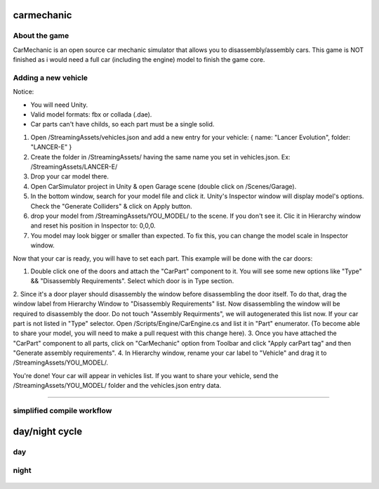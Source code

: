 ===========
carmechanic
===========

About the game
--------------

CarMechanic is an open source car mechanic simulator that allows you to disassembly/assembly cars.
This game is NOT finished as i would need a full car (including the engine) model to finish the game core.

Adding a new vehicle
--------------------

Notice:

- You will need Unity.
- Valid model formats: fbx or collada (.dae).
- Car parts can't have childs, so each part must be a single solid.
1. Open /StreamingAssets/vehicles.json and add a new entry for your vehicle: { name: "Lancer Evolution", folder: "LANCER-E" }
2. Create the folder in /StreamingAssets/ having the same name you set in vehicles.json. Ex: /StreamingAssets/LANCER-E/
3. Drop your car model there.
4. Open CarSimulator project in Unity & open Garage scene (double click on /Scenes/Garage).
5. In the bottom window, search for your model file and click it. Unity's Inspector window will display model's options. Check the "Generate Colliders" & click on Apply button.
6. drop your model from /StreamingAssets/YOU_MODEL/ to the scene. If you don't see it. Clic it in Hierarchy window and reset his position in Inspector to: 0,0,0.
7. You model may look bigger or smaller than expected. To fix this, you can change the model scale in Inspector window.

Now that your car is ready, you will have to set each part. This example will be done with the car doors:

1. Double click one of the doors and attach the "CarPart" component to it. You will see some new options like "Type" && "Disassembly Requirements". Select which door is in Type section.
2. Since it's a door player should disassembly the window before disassembling the door itself. To do that, drag the window label from Hierarchy Window to "Disassembly Requirements" list. Now disassembling the window will be required to disassembly the door. Do not touch "Assembly Requirments", we will autogenerated this list now.
If your car part is not listed in "Type" selector. Open /Scripts/Engine/CarEngine.cs and list it in "Part" enumerator. (To become able to share your model, you will need to make a pull request with this change here).
3. Once you have attached the "CarPart" component to all parts, click on "CarMechanic" option from Toolbar and click "Apply carPart tag" and then "Generate assembly requirements".
4. In Hierarchy window, rename your car label to "Vehicle" and drag it to /StreamingAssets/YOU_MODEL/.

You're done! Your car will appear in vehicles list.
If you want to share your vehicle, send the /StreamingAssets/YOU_MODEL/ folder and the vehicles.json entry data.

=============================================================================================================================================================================================================================================================================================================================================

simplified compile workflow
---------------------------

.. image:: Assets/GFX/workflow.PNG
  :width: 1366
  :height: 768

===============
day/night cycle
===============

day
---

.. image:: Assets/GFX/day.PNG
  :width: 1366
  :height: 768

night
-----
  
  .. image:: Assets/GFX/night.PNG
    :width: 1366
    :height: 768